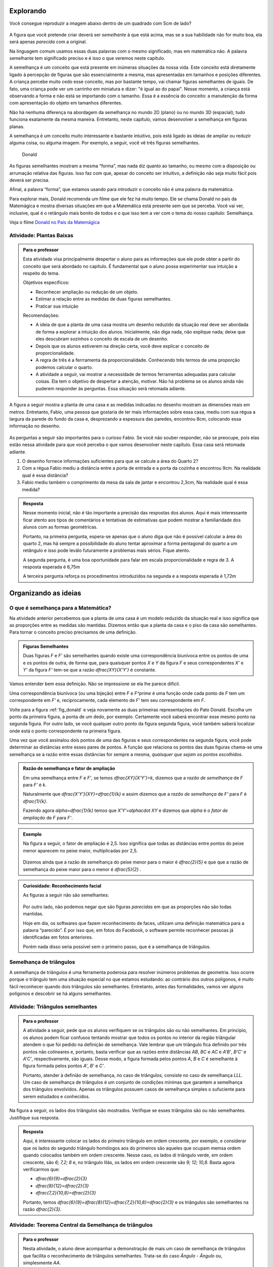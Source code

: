 .. _sec-semelhanca-explorando:

***********
Explorando
***********

Você consegue reproduzir a imagem abaixo dentro de um quadrado com 5cm de lado?

.. figure:: _resources/FigSem-00.png
   :width: 200pt
   :align: center

A figura que você pretende criar deverá ser *semelhante* à que está acima, mas se a sua habilidade não for muito boa, ela será apenas *parecida* com a original.

Na linguagem comum usamos essas duas palavras com o mesmo significado, mas em matemática não. A palavra semelhante tem significado preciso e é isso o que veremos neste capítulo.

A semelhança é um conceito que está presente em inúmeras situações da nossa vida. Este conceito está diretamente ligado à percepção de figuras que são essencialmente a mesma, mas apresentadas em tamanhos e posições diferentes. A criança percebe muito cedo esse conceito, mas por bastante tempo, vai chamar figuras semelhantes de iguais. De fato, uma criança pode ver um carrinho em miniatura e dizer: "é igual ao do papai". Nesse momento, a criança está observando a forma e não está se importando com o tamanho. Essa é a essência do conceito: a manutenção da forma com apresentação do objeto em tamanhos diferentes.

Não há nenhuma diferença na abordagem da semelhança no mundo 2D (plano) ou no mundo 3D (espacial); tudo funciona exatamente da mesma maneira. Entretanto, neste capítulo, vamos desenvolver a semelhança em figuras planas. 

A semelhança é um conceito muito interessante e bastante intuitivo, pois está ligado às ideias de ampliar ou reduzir alguma coisa, ou alguma imagem. Por exemplo, a seguir, você vê três figuras semelhantes.

.. _fig_donald:

.. figure:: _resources/FigSem-01.png

   Donald

   
   
As figuras semelhantes mostram a mesma “forma”, mas nada diz quanto ao tamanho, ou mesmo com a disposição ou arrumação relativa das figuras. Isso faz com que, apesar do conceito ser intuitivo, a definição não seja muito fácil pois deverá ser precisa.

Afinal, a palavra “forma”, que estamos usando para introduzir o conceito não é uma palavra da matemática.

Para explorar mais, Donald recomenda um filme que ele fez há muito tempo. Ele se chama Donald no país da Matemágica e mostra diversas situações em que a Matemática está presente sem que se perceba. Você vai ver, inclusive, qual é o retângulo mais bonito de todos e o que isso tem a ver com o tema do nosso capítulo: Semelhança.

Veja o filme `Donald no  País da Matemágica <https://www.youtube.com/watch?v=wbftu093Yqk>`_

.. figure:: _resources/QR_CODE_DONALD.png
   :width: 100pt
   


.. _ativ-planta_de_uma_casa:

Atividade: Plantas Baixas
-------------------------


.. admonition:: Para o professor

   Esta atividade visa principalmente despertar o aluno para as informações que ele pode obter a partir do conceito que será abordado no capítulo. É fundamental que o aluno possa experimentar sua intuição a respeito do tema.
   
   Objetivos específicos:
   
   * Reconhecer ampliação ou redução de um objeto.
   * Estimar a relação entre as medidas de duas figuras semelhantes.
   * Praticar sua intuição
   
   Recomendações:
   
   * A ideia de que a planta de uma casa mostra um desenho reduzido da situação real deve ser abordada de forma a explorar a intuição dos alunos. Inicialmente, não diga nada, não explique nada; deixe que eles descubram sozinhos o conceito de escala de um desenho.
   * Depois que os alunos estiverem na direção certa, você deve explicar o conceito de proporcionalidade.
   * A regra de três é a ferrramenta da proporcionalidade. Conhecendo três termos de uma proporção podemos calcular o quarto.
   * A atividade a seguir, vai mostrar a necessidade de termos ferramentas adequadas para calcular coisas. Ela tem o objetivo de despertar a atenção, motivar. Não há problema se os alunos ainda não puderem responder às perguntas. Essa situação será retomada adiante.
   

A figura a seguir mostra a planta de uma casa e as medidas indicadas no desenho mostram as dimensões reais em metros. Entretanto, Fabio, uma pessoa que gostaria de ter mais informações sobre essa casa, mediu com sua régua a largura da parede do fundo da casa e, desprezando a espessura das paredes, encontrou 8cm, colocando essa informação no desenho.

.. figure:: _resources/FigSem-02.png

As perguntas a seguir são importantes para o curioso Fabio. Se você não souber responder, não se preocupe, pois elas estão nessa atividade para que você perceba o que vamos desenvolver neste capítulo. Essa casa será retomada adiante.

#. O desenho fornece informações suficientes para que se calcule a área do Quarto 2?
#. Com a régua Fabio mediu a distância entre a porta de entrada e a porta da cozinha e encontrou 9cm. Na realidade qual é essa distância?
#. Fabio mediu também o comprimento da mesa da sala de jantar e encontrou 2,3cm, Na realidade qual é essa medida? 


.. admonition:: Resposta 

   Nesse momento inicial, não é tão importante a precisão das respostas dos alunos. Aqui é mais interessante ficar atento aos tipos de comentários e tentativas de estimativas que podem mostrar a familiaridade dos alunos com as formas geométricas.
   
   Portanto, na primeira pergunta, espera-se apenas que o aluno diga que não é possível calcular a área do quarto 2, mas há sempre a possibilidade do aluno tentar aproximar a forma pentagonal do quarto a um retângulo e isso pode leválo futuramente a problemas mais sérios. Fique atento.
   
   A segunda pergunta, é uma boa oportunidade para falar em escala proporcionalidade e regra de 3. A resposta esperada é 6,75m
   
   A terceira pergunta reforça os procedimentos introduzidos na segunda e a resposta esperada é 1,72m



.. _sec_semelhanca_organizando1:

*********************
Organizando as ideias 
*********************

.. _sub_o_que_e_semelhanca:

O que é semelhança para a Matemática?
-------------------------------------
Na atividade anterior percebemos que a planta de uma casa é um modelo reduzido da situação real e isso significa que as proporções entre as medidas são mantidas. Dizemos então que a planta da casa e o piso da casa são semelhantes.
Para tornar o conceito preciso precisamos de uma definição.


.. admonition:: Figuras Semelhantes 

   Duas figuras `F` e `F'` são semelhantes quando existe uma correspondência biunívoca entre os pontos de uma e os pontos de outra, de forma que, para quaisquer pontos `X` e `Y` da figura `F` e seus correspondentes `X'` e `Y'` da figura `F'` tem-se que a razão `\dfrac{XY}{X'Y'}`   é constante.


.. tikz:: Figuras Semelhantes

   \definecolor{ffqqqq}{rgb}{1.,0.,0.}
   \draw [rotate around={0.:(4.5,4.)},line width=3.6pt,color=ffqqqq] (4.5,4.) ellipse (1.8251407699364404cm and 1.0397782600555694cm);]
   \draw [rotate around={-45.:(8.629881130634992,5.065307896443685)},line width=3.6pt,color=ffqqqq] (8.629881130634992,5.065307896443685) ellipse (2.4274372240154656cm and 1.3829050858739074cm);
   \draw [line width=2.pt] (3.96,4.28)-- (5.16,3.6);
   \draw [line width=2.pt] (8.385363605700684,5.836478552005733)-- (8.874398655569301,4.068428756326888);
   \draw (7.98,7.88) node[anchor=north west] {$F^\prime$};
   \draw (5.,4.2) node[anchor=north west] {$Y$};
   \draw (3.28,4.58) node[anchor=north west] {$X$};
   \draw (8.3,6.5) node[anchor=north west] {$X^\prime$};
   \draw (9.0,4.68) node[anchor=north west] {$Y^\prime$};
   \draw (2.44,5.24) node[anchor=north west] {$F$};
   \draw [fill=black] (3.96,4.28) circle (2.5pt);
   \draw [fill=black] (5.16,3.6) circle (2.5pt);
   \draw [fill=black] (8.385363605700684,5.836478552005733) circle (2.5pt);
   \draw [fill=black] (8.874398655569301,4.068428756326888) circle (2.5pt);

Vamos entender bem essa definição. Não se impressione se ela lhe parece difícil.

Uma correspondência biunívoca (ou uma bijeção) entre `F` e `F^\prime` é uma função onde  cada ponto de `F` tem um correspondente em `F'` e, reciprocamente, cada elemento de `F'` tem seu correspondente em `F`.

Volte para a figura :ref:`fig_donald` e veja novamente as duas primeiras representações do Pato Donald. Escolha um ponto da primeira figura, a ponta de um dedo, por exemplo. Certamente você saberá encontrar esse mesmo ponto na segunda figura. Por outro lado, se você qualquer outro ponto da figura segunda figura, você também saberá localizar onde está o ponto correspondente na primeira figura.

Uma vez que você assinalou dois pontos de uma das figuras e seus correspondentes na segunda figura, você pode determinar as distâncias entre esses pares de pontos. A função que relaciona os pontos das duas figuras chama-se uma semelhança se a razão entre essas distâncias for sempre a mesma, *quaisquer que sejam os pontos escolhidos*.


.. admonition:: Razão de semelhança e fator de ampliação

   Em uma semelhança entre `F` e `F'`, se temos `\dfrac{XY}{X'Y'}=k`, dizemos que a *razão de semelhança* de `F` para `F'` é `k`. 
   
   Naturalmente que `\dfrac{X'Y'}{XY}=\dfrac{1}{k}`  e assim dizemos que a *razão de semelhança* de `F'` para `F` é `\dfrac{1}{k}`.
   
   Fazendo agora `\alpha=\dfrac{1}{k}` temos que `X’Y’=\alpha\cdot XY`  e dizemos que `\alpha`  é o *fator de ampliação* de `F` para `F'`.


.. admonition:: Exemplo 

   Na figura a seguir, o fator de ampliação é 2,5. Isso significa que todas as distâncias entre pontos do peixe menor aparecem no peixe maior, multiplicadas por 2,5.
   
   .. figure:: _resources/FigSem-04.png
   
   Dizemos ainda que a razão de semelhança do peixe menor para o maior é `\dfrac{2}{5}`  e que que a razão de semelhança do peixe maior para o menor é `\dfrac{5}{2}` .

.. admonition:: Curiosidade: Reconhecimento facial

   As figuras a seguir não são semelhantes:
   
   .. figure:: _resources/emilias_parecidas.png
   
   Por outro lado, não podemos negar que são figuras *parecidas* em que as proporções não são todas mantidas.
   
   Hoje em dia, os softwares que fazem reconhecimento de faces, utilizam uma definição matemática para a palavra “parecido”. É por isso que, em fotos do Facebook, o software permite reconhecer pessoas já identificadas em fotos anteriores.
   
   Porém nada disso seria possível sem o primeiro passo, que é a semelhança de triângulos.

.. _sub_semelhanca_de_triangulos:

Semelhança de triângulos
------------------------

A semelhança de triângulos é uma ferramenta poderosa para resolver inúmeros problemas de geometria. Isso ocorre porque o triângulo tem uma situação especial no que estamos estudando: ao contrário dos outros polígonos, é muito fácil reconhecer quando dois triângulos são semelhantes. Entretanto, antes das formalidades, vamos ver alguns polígonos e descobrir se há alguns semelhantes.

.. _ativ-titulo-da-atividade:

Atividade: Triângulos semelhantes
------------------------------

.. admonition:: Para o professor

   A atividade a seguir, pede que os alunos verifiquem se os triângulos são ou não semelhantes. Em princípio, os alunos podem ficar confusos tentando mostrar que todos os pontos no interior da região triângular atendem o que foi pedido na definição de semelhança. Vale lembrar que um triângulo fica definido por três pontos não colineares e, portanto, basta verificar que as razões entre distâncias `AB`, `BC` e `AC` e `A'B'`, `B'C'` e `A'C'`, respectivamente, são iguais. Desse modo, a figura formada pelos pontos `A`, `B` e `C` é semelhante à figura formada pelos pontos `A'`, `B'` e `C'`. 
   
   Portanto, atender à definião de semelhança, no caso de triângulos, consiste no caso de semelhança `LLL`. Um caso de semelhança de triângulos é um conjunto de condições mínimas que garantem a semelhança dos triângulos envolvidos. Apenas os triângulos possuem casos de semelhança simples o sufuciente para serem estudados e conhecidos.

Na figura a seguir, os lados dos triângulos são mostrados. Verifique se esses triângulos são ou não semelhantes. Justifique sua resposta.


.. tikz:: 
   
   \definecolor{wwqqcc}{rgb}{0.4,0.,0.8}
   \definecolor{qqwuqq}{rgb}{0.,0.39215686274509803,0.}
   \fill[line width=1.2pt,color=qqwuqq,fill=qqwuqq,fill opacity=0.20000000298023224] (-2.4026846239814494,9.01432812261539) -- (-3.1006389948749313,3.0550614146931245) -- (4.239720652539582,6.236117881750678) -- cycle;
   \fill[line width=1.2pt,color=wwqqcc,fill=wwqqcc,fill opacity=0.20000000298023224] (7.032280832257959,12.718092698860787) -- (12.293364416514931,1.9328713511339897) -- (17.311287593236727,9.404179602873993) -- cycle;
   \draw [line width=0.8pt] (-3.1006389948749313,3.0550614146931245)-- (4.239720652539582,6.236117881750678);
   \draw [line width=1.2pt,color=qqwuqq] (-2.4026846239814494,9.01432812261539)-- (-3.1006389948749313,3.0550614146931245);
   \draw [line width=1.2pt,color=qqwuqq] (-3.1006389948749313,3.0550614146931245)-- (4.239720652539582,6.236117881750678);
   \draw [line width=1.2pt,color=qqwuqq] (4.239720652539582,6.236117881750678)-- (-2.4026846239814494,9.01432812261539);
   \draw [line width=1.2pt,color=wwqqcc] (7.032280832257959,12.718092698860787)-- (12.293364416514931,1.9328713511339897);
   \draw [line width=1.2pt,color=wwqqcc] (12.293364416514931,1.9328713511339897)-- (17.311287593236727,9.404179602873993);
   \draw [line width=1.2pt,color=wwqqcc] (17.311287593236727,9.404179602873993)-- (7.032280832257959,12.718092698860787);
   \draw (0.8,4.5) node[anchor=north west] {8};
   \draw (-3.6,6.5) node[anchor=north west] {6};
   \draw (0.5,8.7) node[anchor=north west] {7,2};
   \draw (8.6,7.5) node[anchor=north west] {12};
   \draw (15.3,5.8) node[anchor=north west] {9};
   \draw (12.2,12.1) node[anchor=north west] {10,8};
   

.. admonition:: Resposta 

   Aqui, é interessante colocar os lados do primeiro triângulo em ordem crescente, por exemplo, e considerar que os lados do segundo triângulo homólogos aos do primeiros são aqueles que ocupam memsa ordem quando colocados também em ordem crescente. Nesse caso, os lados di triângulo verde, em ordem crescente, são `6; 7,2; 8` e, no triângulo lilás, os lados em ordem crescente são `9; 12; 10,8`. Basta agora verificarmos que:
   
   * `\dfrac{6}{9}=\dfrac{2}{3}`
   * `\dfrac{8}{12}=\dfrac{2}{3}`
   * `\dfrac{7,2}{10,8}=\dfrac{2}{3}`
     
   Portanto, temos `\dfrac{6}{9}=\dfrac{8}{12}=\dfrac{7,2}{10,8}=\dfrac{2}{3}` e os triângulos são semelhantes na razão `\dfrac{2}{3}`.



.. _ativ-t-central-da-semelhanca-de-triangulos:

Atividade: Teorema Central da Semelhança de triângulos
------------------------------


.. admonition:: Para o professor

   Nesta atividade, o aluno deve acompanhar a demonstração de mais um caso de semelhança de triângulos que facilita o reconhecimento de triângulos semelhantes. Trata-se do caso *Ângulo - Ângulo* ou, simplesmente `AA`.
   
   **Objetivos específicos**
    
   Levar o estudante a 
   
   * Aprender a ler com atenção um texto matemático.
   * Compreender a hipótese do teorema, a tese e a demonstração.

   **Observações e recomendações**
   
   * É importante que, se o aluno tem uma definição, ele deve usá-la.
   * Como o aluno conhece a definição de figuras semelhantes então ele deve entender como a definição geral se aplica a triângulos semelhantes.
   * O aluno deve entender bem o que é dado e onde se pretende chegar. Em seguida, deve ser levado a perceber a beleza do resultado, que permite reconhecer facilmente quando dois triângulos são semelhantes.

.. admonition:: Teorema

   Dois triângulos que possuem os mesmos ângulos internos são semelhantes


Esse enunciado quer dizer que, se dois triângulos possuem dois ângulos internos respectivamente iguais, então seus lados são proporcionais. Demonstrando esse fato, poderemos reconhecer facilmente triângulos semelhantes, e essa é a importância desse teorema.

A figura a seguir mostra, de forma simples, a hipótese e a tese do teorema.

**Hipótese**: Ângulos com marcas iguais são iguais.


.. tikz:: 

   \definecolor{qqqqcc}{rgb}{0.,0.,0.8}
   \definecolor{ccqqqq}{rgb}{0.8,0.,0.}
   \definecolor{qqwuqq}{rgb}{0.,0.39215686274509803,0.}
   \draw [shift={(-2.32,4.24)},line width=0.8pt,color=qqwuqq,fill=qqwuqq,fill opacity=0.10000000149011612] (0,0) -- (-103.94809618437361:0.6) arc (-103.94809618437361:-46.138177007488174:0.6) -- cycle;
   \draw [shift={(-3.08,1.18)},line width=0.8pt,color=ccqqqq,fill=ccqqqq,fill opacity=0.10000000149011612] (0,0) -- (-0.3080388573998622:0.6) arc (-0.3080388573998622:76.05190381562642:0.6) -- cycle;
   \draw [shift={(0.64,1.16)},line width=0.8pt,color=qqqqcc,fill=qqqqcc,fill opacity=0.10000000149011612] (0,0) -- (133.86182299251183:0.6) arc (133.86182299251183:179.69196114260015:0.6) -- cycle;
   \draw [shift={(1.06,2.86)},line width=0.8pt,color=qqwuqq,fill=qqwuqq,fill opacity=0.10000000149011612] (0,0) -- (-24.02650657867919:0.6) arc (-24.02650657867919:33.783412598206226:0.6) -- cycle;
   \draw [shift={(2.72,2.12)},line width=0.8pt,color=ccqqqq,fill=ccqqqq,fill opacity=0.10000000149011612] (0,0) -- (79.61355074829451:0.6) arc (79.61355074829451:155.9734934213208:0.6) -- cycle;
   \draw [shift={(3.1065988009495857,4.22922061722931)},line width=0.8pt,color=qqqqcc,fill=qqqqcc,fill opacity=0.10000000149011612] (0,0) -- (-146.2165874017938:0.6) arc (-146.2165874017938:-100.38644925170551:0.6) -- cycle;
   \draw [line width=0.8pt] (-2.32,4.24)-- (-3.08,1.18);
   \draw [line width=0.8pt] (-3.08,1.18)-- (0.64,1.16);
   \draw [line width=0.8pt] (0.64,1.16)-- (-2.32,4.24);
   \draw [shift={(-3.08,1.18)},line width=0.8pt,color=ccqqqq] (-0.3080388573998622:0.6) arc (-0.3080388573998622:76.05190381562642:0.6);
   \draw [shift={(-3.08,1.18)},line width=0.8pt,color=ccqqqq] (-0.3080388573998622:0.5) arc (-0.3080388573998622:76.05190381562642:0.5);
   \draw [shift={(0.64,1.16)},line width=0.8pt,color=qqqqcc] (133.86182299251183:0.6) arc (133.86182299251183:179.69196114260015:0.6);
   \draw [shift={(0.64,1.16)},line width=0.8pt,color=qqqqcc] (133.86182299251183:0.5) arc (133.86182299251183:179.69196114260015:0.5);
   \draw [shift={(0.64,1.16)},line width=0.8pt,color=qqqqcc] (133.86182299251183:0.4) arc (133.86182299251183:179.69196114260015:0.4);
   \draw [line width=0.8pt] (1.06,2.86)-- (2.72,2.12);
   \draw [shift={(2.72,2.12)},line width=0.8pt,color=ccqqqq] (79.61355074829451:0.6) arc (79.61355074829451:155.9734934213208:0.6);
   \draw [shift={(2.72,2.12)},line width=0.8pt,color=ccqqqq] (79.61355074829451:0.5) arc (79.61355074829451:155.9734934213208:0.5);
   \draw [line width=0.8pt] (1.06,2.86)-- (3.1065988009495857,4.22922061722931);
   \draw [line width=0.8pt] (3.1065988009495857,4.22922061722931)-- (2.72,2.12);
   \draw [shift={(3.1065988009495857,4.22922061722931)},line width=0.8pt,color=qqqqcc] (-146.2165874017938:0.6) arc (-146.2165874017938:-100.38644925170551:0.6);
   \draw [shift={(3.1065988009495857,4.22922061722931)},line width=0.8pt,color=qqqqcc] (-146.2165874017938:0.5) arc (-146.2165874017938:-100.38644925170551:0.5);
   \draw [shift={(3.1065988009495857,4.22922061722931)},line width=0.8pt,color=qqqqcc] (-146.2165874017938:0.4) arc (-146.2165874017938:-100.38644925170551:0.4);
   \draw (-1.43,1.1) node[anchor=north west] {$ a $};
   \draw (-0.8,3.1) node[anchor=north west] {$ b $};
   \draw (-3.13,3.1) node[anchor=north west] {$ c $};
   \draw (3.,3.3) node[anchor=north west] {$ a' $};
   \draw (1.7,4.1) node[anchor=north west] {$  b'$};
   \draw (1.63,2.4) node[anchor=north west] {$c'$};
   \draw [fill=black] (-2.32,4.24) circle (1.0pt);
   \draw[color=black] (-2.47,4.574) node {$A$};
   \draw [fill=black] (-3.08,1.18) circle (1.0pt);
   \draw[color=black] (-3.33,1.054) node {$B$};
   \draw [fill=black] (0.64,1.16) circle (1.0pt);
   \draw[color=black] (0.79,0.994) node {$C$};
   \draw [fill=black] (1.06,2.86) circle (1.0pt);
   \draw[color=black] (0.69,2.914) node {$A'$};
   \draw [fill=black] (2.72,2.12) circle (1.0pt);
   \draw[color=black] (2.83,1.854) node {$B'$};
   \draw [fill=black] (3.1065988009495857,4.22922061722931) circle (1.0pt);
   \draw[color=black] (3.23,4.534) node {$C'$};

**Tese**: `\dfrac{a}{a'}=\dfrac{b}{b'}=\dfrac{c}{c'}`


   
 